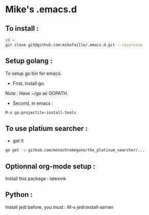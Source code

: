 * Mike's .emacs.d
** To install :

#+begin_src sh
cd ~
git clone git@github.com:mikefaille/.emacs.d.git --recursive
#+end_src

** Setup golang :
To setup go bin for emacs.

- First, install go.
Note : Have ~/go as GOPATH.

- Second, in emacs :

#+begin_src lisp
 M-x go-projectile-install-tools
#+end_src


** To use platium searcher :
- get it

#+begin_src sh
go get -u github.com/monochromegane/the_platinum_searcher/...
#+end_src

** Optionnal org-mode setup :
Install this package : latexmk

** Python :

Install jedi before, you must :
M-x jedi:install-server
